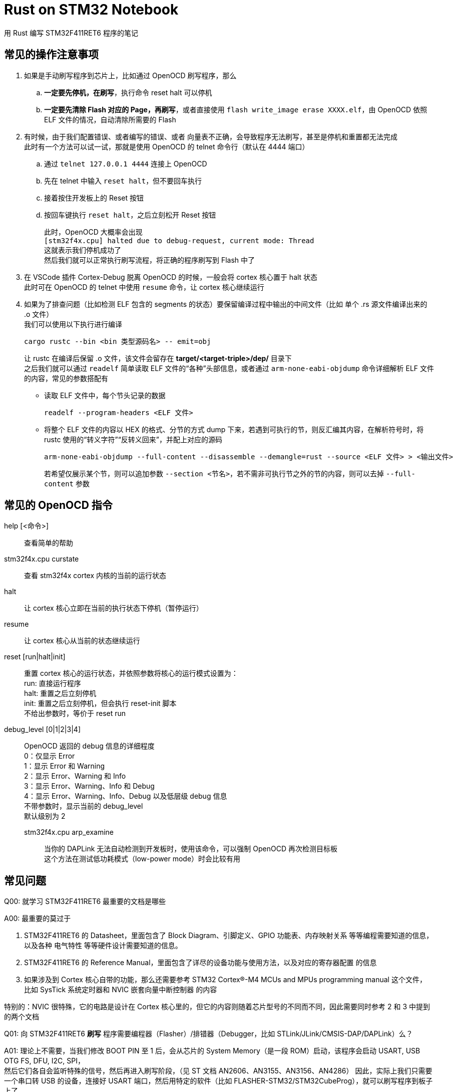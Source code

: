 = Rust on STM32 Notebook

用 Rust 编写 STM32F411RET6 程序的笔记

== 常见的操作注意事项

. 如果是手动刷写程序到芯片上，比如通过 OpenOCD 刷写程序，那么
.. **一定要先停机，在刷写**，执行命令 reset halt 可以停机
.. **一定要先清除 Flash 对应的 Page，再刷写**，或者直接使用 `flash write_image erase XXXX.elf`，由 OpenOCD 依照 ELF 文件的情况，自动清除所需要的 Flash

. 有时候，由于我们配置错误、或者编写的错误、或者 向量表不正确，会导致程序无法刷写，甚至是停机和重置都无法完成 +
此时有一个方法可以试一试，那就是使用 OpenOCD 的 telnet 命令行（默认在 4444 端口）
.. 通过 `telnet 127.0.0.1 4444` 连接上 OpenOCD
.. 先在 telnet 中输入 `reset halt`，但不要回车执行
.. 接着按住开发板上的 Reset 按钮
.. 按回车键执行 `reset halt`，之后立刻松开 Reset 按钮
+
此时，OpenOCD 大概率会出现 +
`[stm32f4x.cpu] halted due to debug-request, current mode: Thread` +
这就表示我们停机成功了 +
然后我们就可以正常执行刷写流程，将正确的程序刷写到 Flash 中了

. 在 VSCode 插件 Cortex-Debug 脱离 OpenOCD 的时候，一般会将 cortex 核心置于 halt 状态 +
此时可在 OpenOCD 的 telnet 中使用 `resume` 命令，让 cortex 核心继续运行

. 如果为了排查问题（比如检测 ELF 包含的 segments 的状态）要保留编译过程中输出的中间文件（比如 单个 .rs 源文件编译出来的 .o 文件） +
我们可以使用以下执行进行编译
+
[source, bash]
----
cargo rustc --bin <bin 类型源码名> -- emit=obj
----
+
让 rustc 在编译后保留 .o 文件，该文件会留存在 **target/<target-triple>/dep/** 目录下 +
之后我们就可以通过 `readelf` 简单读取 ELF 文件的“各种”头部信息，或者通过 `arm-none-eabi-objdump` 命令详细解析 ELF 文件的内容，常见的参数搭配有

** 读取 ELF 文件中，每个节头记录的数据
+
[source, bash]
----
readelf --program-headers <ELF 文件>
----

** 将整个 ELF 文件的内容以 HEX 的格式、分节的方式 dump 下来，若遇到可执行的节，则反汇编其内容，在解析符号时，将 rustc 使用的“转义字符”“反转义回来”，并配上对应的源码
+
[source, bash]
----
arm-none-eabi-objdump --full-content --disassemble --demangle=rust --source <ELF 文件> > <输出文件>
----
+
若希望仅展示某个节，则可以追加参数 `--section <节名>`，若不需非可执行节之外的节的内容，则可以去掉 `--full-content` 参数

== 常见的 OpenOCD 指令

help [<命令>]::
查看简单的帮助

stm32f4x.cpu curstate::
查看 stm32f4x cortex 内核的当前的运行状态

halt::
让 cortex 核心立即在当前的执行状态下停机（暂停运行）

resume::
让 cortex 核心从当前的状态继续运行

reset [run|halt|init]::
重置 cortex 核心的运行状态，并依照参数将核心的运行模式设置为： +
run: 直接运行程序 +
halt: 重置之后立刻停机 +
init: 重置之后立刻停机，但会执行 reset-init 脚本 +
不给出参数时，等价于 reset run

debug_level [0|1|2|3|4]::
OpenOCD 返回的 debug 信息的详细程度 +
0：仅显示 Error +
1：显示 Error 和 Warning +
2：显示 Error、Warning 和 Info +
3：显示 Error、Warning、Info 和 Debug +
4：显示 Error、Warning、Info、Debug 以及低层级 debug 信息 +
不带参数时，显示当前的 debug_level +
默认级别为 2

stm32f4x.cpu arp_examine:::
当你的 DAPLink 无法自动检测到开发板时，使用该命令，可以强制 OpenOCD 再次检测目标板 +
这个方法在测试低功耗模式（low-power mode）时会比较有用

== 常见问题

Q00: 就学习 STM32F411RET6 最重要的文档是哪些

A00: 最重要的莫过于

1. STM32F411RET6 的 Datasheet，里面包含了 Block Diagram、引脚定义、GPIO 功能表、内存映射关系 等等编程需要知道的信息，以及各种 电气特性 等等硬件设计需要知道的信息。

2. STM32F411RET6 的 Reference Manual，里面包含了详尽的设备功能与使用方法，以及对应的寄存器配置 的信息

3. 如果涉及到 Cortex 核心自带的功能，那么还需要参考 STM32 Cortex®-M4 MCUs and MPUs programming manual 这个文件， +
比如 SysTick 系统定时器和 NVIC 嵌套向量中断控制器 的内容

特别的：NVIC 很特殊，它的电路是设计在 Cortex 核心里的，但它的内容则随着芯片型号的不同而不同，因此需要同时参考 2 和 3 中提到的两个文档


Q01: 向 STM32F411RET6 **刷写** 程序需要编程器（Flasher）/排错器（Debugger，比如 STLink/JLink/CMSIS-DAP/DAPLink）么？

A01: 理论上不需要，当我们修改 BOOT PIN 至 1 后，会从芯片的 System Memory（是一段 ROM）启动，该程序会启动 USART, USB OTG FS, DFU, I2C, SPI， +
然后它们各自会监听特殊的信号，然后再进入刷写阶段，（见 ST 文档 AN2606、AN3155、AN3156、AN4286）
因此，实际上我们只需要一个串口转 USB 的设备，连接好 USART 端口，然后用特定的软件（比如 FLASHER-STM32/STM32CubeProg），就可以刷写程序到板子上了

Q02: 所以排错器是不重要的？

A02: 非也，相反，排错器非常重要，毕竟我们是写程序，那么控制 STM32F411RET6 的运行的能力，比如 随时中断程序的运行、查看栈空间/外设寄存器的功能则非常的重要 +
这些只能靠 Debugger 实现。

Q03: 串口是 Debug 口么？

A03: 串口不是 STM32F411RET6 原生的 Debug 口，有这种误解是因为，我们经常使用**已经写好程序**的微控制器，而**那些程序**会启动串口打印一些信息。+
STM32F411RET6 硬件支持的 Debug 接口就两种 JTAG 和 SW

Q04: 如何创建最小程序

A04: 可能必须得使用的库只有 cortex-m-rt 以及 panic-halt 了。 +
特别注意，如果 Cargo.toml 中有 hal 库（比如 stm32f4xx_hal），则一定要注释掉

== 一些基础概念

Cortex-M4

一颗处理器（等同于 CPU），上面有一颗处理器所必要的电路， +
准确来说是 ARM 公司提供的一颗处理器的电路设计稿，而实际生产“这颗处理器”的厂家可以微微修改一些部分

上面的“这颗处理器”打了引号，这是由于仅仅制造一颗处理器，那么这颗处理器啥事也做不了，它缺少一些关键的部件， 比如： +
电源（用来供电）、时钟（用来同步电路来运行）、一些必要的外部设备（用来接收数据以及发送数据）

STM32F411RET6

购买了 ARM 提供的“图纸”的厂家（比如 STMicroelectronics）不仅会制造处理器，还会一同把周边的所需的电路一同设计和制造出来。 +
而且，由于制造出来的芯片已经包含了 处理器、电源、时钟、基本 IO 等等功能，是一个较为完整的系统，且它们还都封装在一个芯片里， +
这种芯片又称为 片上系统（System on Chip），英文简称 SoC。

我们手上的 STM32F411RET6 就是这颗 SoC 的名称，就是那个在电路板上黑色的大方块，上面会写着 STM32F411RET6 的字样

开发板 / 最小板 / 核心板

而要让这颗 SoC 成功启动，并与我们现有的其它系统交互，它还需要一些简单的外部电路， +
这部分电路就可以交由我们自己设计制造，或者交由 开发板/核心板 制造商制造， +
最后我们大概率会获得一个块带着 SoC，有一些外周电路，并可能具有 Micro USB 口的 电路板

ARMv7E-M

是 Cortex-M4 处理器所属的指令集架构，同属该架构的处理器还有 Cortex-M7 +
这个指令集架构实际上是 ARMv7-M 的一个扩展架构，前者比后者多了 DSP 相关的指令和电路

thumbv7em

Cortex-M4 所使用的指令集的名称， +
该名称可以简单拆解为两个部分 thumb 和 v7em，前者是 ARM 推出的用于微控制器的指令集 thumb，后者则直接截取自指令集架构的后三个字母
